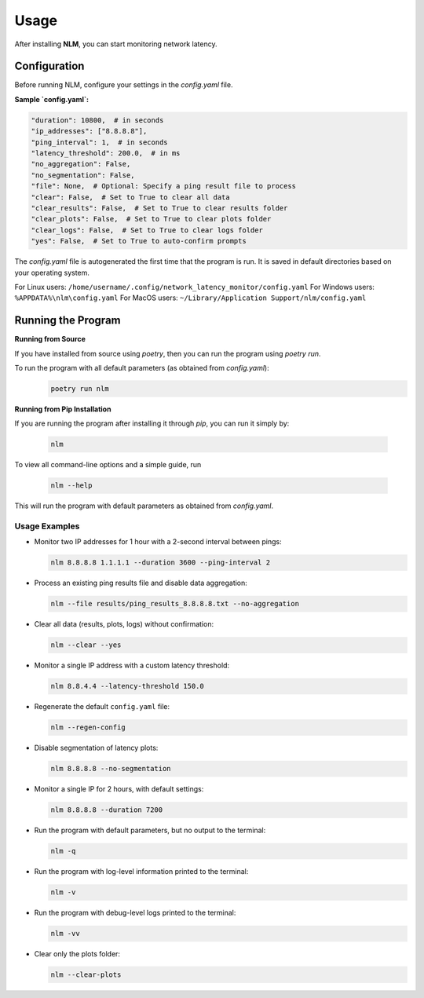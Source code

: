 ============================
Usage
============================

After installing **NLM**, you can start monitoring network latency.


Configuration
============================

Before running NLM, configure your settings in the `config.yaml` file.

**Sample `config.yaml`:**

.. code-block:: yaml

    "duration": 10800,  # in seconds
    "ip_addresses": ["8.8.8.8"],
    "ping_interval": 1,  # in seconds
    "latency_threshold": 200.0,  # in ms
    "no_aggregation": False,
    "no_segmentation": False,
    "file": None,  # Optional: Specify a ping result file to process
    "clear": False,  # Set to True to clear all data
    "clear_results": False,  # Set to True to clear results folder
    "clear_plots": False,  # Set to True to clear plots folder
    "clear_logs": False,  # Set to True to clear logs folder
    "yes": False,  # Set to True to auto-confirm prompts


The `config.yaml` file is autogenerated the first time that the program is run. It is saved in default directories based 
on your operating system.

For Linux users: ``/home/username/.config/network_latency_monitor/config.yaml``
For Windows users: ``%APPDATA%\nlm\config.yaml``
For MacOS users: ``~/Library/Application Support/nlm/config.yaml``

Running the Program
============================

**Running from Source**

If you have installed from source using `poetry`, then you can run the program using `poetry run`.

To run the program with all default parameters (as obtained from `config.yaml`):
  .. code-block:: bash

    poetry run nlm

**Running from Pip Installation**

If you are running the program after installing it through `pip`, you can run it simply by:

  .. code-block:: bash

    nlm


To view all command-line options and a simple guide, run 
  
  .. code-block:: bash
    
    nlm --help

This will run the program with default parameters as obtained from `config.yaml`.

Usage Examples
~~~~~~~~~~~~~~

-  Monitor two IP addresses for 1 hour with a 2-second interval between
   pings:

   .. code:: bash

      nlm 8.8.8.8 1.1.1.1 --duration 3600 --ping-interval 2

-  Process an existing ping results file and disable data aggregation:

   .. code:: bash

      nlm --file results/ping_results_8.8.8.8.txt --no-aggregation

-  Clear all data (results, plots, logs) without confirmation:

   .. code:: bash

      nlm --clear --yes

-  Monitor a single IP address with a custom latency threshold:

   .. code:: bash

      nlm 8.8.4.4 --latency-threshold 150.0

-  Regenerate the default ``config.yaml`` file:

   .. code:: bash

      nlm --regen-config

-  Disable segmentation of latency plots:

   .. code:: bash

      nlm 8.8.8.8 --no-segmentation

-  Monitor a single IP for 2 hours, with default settings:

   .. code:: bash

      nlm 8.8.8.8 --duration 7200

-  Run the program with default parameters, but no output to the
   terminal:

   .. code:: bash

      nlm -q

-  Run the program with log-level information printed to the terminal:

   .. code:: bash

      nlm -v

-  Run the program with debug-level logs printed to the terminal:

   .. code:: bash

      nlm -vv

-  Clear only the plots folder:

   .. code:: bash

      nlm --clear-plots

